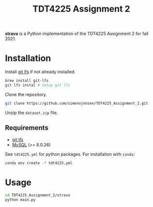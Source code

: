 #+TITLE: TDT4225 Assignment 2
#+OPTIONS: toc:nil

*strava* is a Python implementation of the TDT4225 Assignment 2 for fall 2021.


* Installation
Install [[https://git-lfs.github.com/][git lfs]] if not already installed.

#+begin_src bash
  brew install git-lfs
  git lfs instal # setup git lfs
#+end_src

Clone the repository.

#+begin_src bash
  git clone https://github.com/simenojensen/TDT4225_Assignment_2.git
#+end_src

Unzip the ~dataset.zip~ file.

** Requirements
- [[https://git-lfs.github.com/][git lfs]]
- [[https://cdn.mysql.com/Downloads/MySQL-8.0/mysql-boost-8.0.23.tar.gz][MySQL]] (>= 8.0.26)

See =tdt4225.yml= for python packages. For installation with =conda=:
#+begin_src bash
  conda env create -f tdt4225.yml
#+end_src

* Usage
#+begin_src bash
  cd TDT4225_Assignment_2/strava
  python main.py
#+end_src
